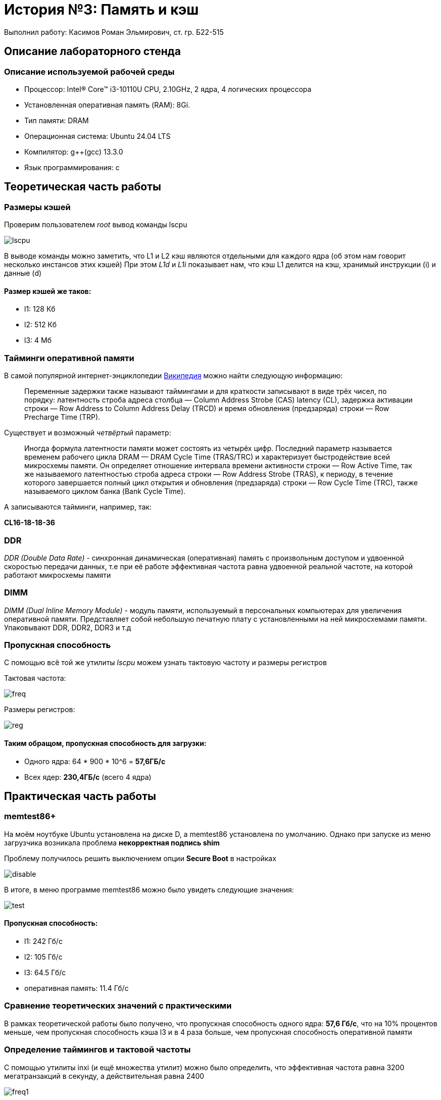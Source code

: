 = История №3: Память и кэш
Выполнил работу: Касимов Роман Эльмирович, ст. гр. Б22-515

== Описание лабораторного стенда

=== Описание используемой рабочей среды
* Процессор: Intel(R) Core(TM) i3-10110U CPU, 2.10GHz, 2 ядра, 4 логических процессора
* Установленная оперативная память (RAM): 8Gi.
* Тип памяти: DRAM 
* Операционная система: Ubuntu 24.04 LTS
* Компилятор: g++(gcc) 13.3.0
* Язык программирования: c

== Теоретическая часть работы
=== Размеры кэшей
Проверим пользователем _root_ вывод команды lscpu

image::../images/lscpu.png[lscpu]

В выводе команды можно заметить, что L1 и L2 кэш являются отдельными для каждого ядра (об этом нам говорит несколько инстансов этих кэшей)
При этом _L1d_ и _L1i_ показывает нам, что кэш L1 делится на кэш, хранимый инструкции (i) и данные (d)

==== Размер кэшей же таков:
* l1: 128 Кб
* l2: 512 Кб
* l3: 4 Мб

=== Тайминги оперативной памяти
В самой популярной интернет-энциклопедии https://ru.wikipedia.org/wiki/%D0%A2%D0%B0%D0%B9%D0%BC%D0%B8%D0%BD%D0%B3%D0%B8_[Википедия] можно найти следующую информацию:

> Переменные задержки также называют таймингами и для краткости записывают в виде трёх чисел, по порядку: латентность строба адреса столбца — Column Address Strobe (CAS) latency (CL), задержка активации строки — Row Address to Column Address Delay (TRCD) и время обновления (предзаряда) строки — Row Precharge Time (TRP). 

Существует и возможный _четвёртый_ параметр:

> Иногда формула латентности памяти может состоять из четырёх цифр. Последний параметр называется временем рабочего цикла DRAM — DRAM Cycle Time (TRAS/TRC) и характеризует быстродействие всей микросхемы памяти. Он определяет отношение интервала времени активности строки — Row Active Time, так же называемого латентностью строба адреса строки — Row Address Strobe (TRAS), к периоду, в течение которого завершается полный цикл открытия и обновления (предзаряда) строки — Row Cycle Time (TRC), также называемого циклом банка (Bank Cycle Time).

А записываются тайминги, например, так:

*CL16-18-18-36*

=== DDR
_DDR (Double Data Rate)_ - синхронная динамическая (оперативная) память с произвольным доступом и удвоенной скоростью передачи данных, т.е при её работе эффективная частота равна удвоенной реальной частоте, на которой работают микросхемы памяти

=== DIMM
_DIMM (Dual Inline Memory Module)_ - модуль памяти, используемый в персональных компьютерах для увеличения оперативной памяти. Представляет собой небольшую печатную плату с установленными на ней микросхемами памяти. Упаковывают DDR, DDR2, DDR3 и т.д

=== Пропускная способность
С помощью всё той же утилиты _lscpu_ можем узнать тактовую частоту и размеры регистров

Тактовая частота:

image::../images/freq.png[freq]

Размеры регистров:

image::../images/regs.png[reg]

==== Таким обращом, пропускная способность для загрузки:
* Одного ядра: 64 * 900 * 10^6 = *57,6ГБ/c*
* Всех ядер: *230,4ГБ/c* (всего 4 ядра)

== Практическая часть работы
=== memtest86+
На моём ноутбуке Ubuntu установлена на диске D, а memtest86 установлена по умолчанию.
Однако при запуске из меню загрузчика возникала проблема *некорректная подпись shim*

Проблему получилось решить выключением опции *Secure Boot* в настройках

image::../images/mem2.jpg[disable]

В итоге, в меню программе memtest86 можно было увидеть следующие значения:

image::../images/mem1.jpg[test]

==== Пропускная способность:
* l1: 242 Гб/с
* l2: 105 Гб/с
* l3: 64.5 Гб/с
* оперативная память: 11.4 Гб/с

=== Сравнение теоретических значений с практическими
В рамках теоретической работы было получено, что пропускная способность одного ядра: *57,6 Гб/с*, что на 10% процентов меньше, чем пропускная способность кэша l3 и в 4 раза больше, чем пропускная способность оперативной памяти

=== Определение таймингов и тактовой частоты
С помощью утилиты inxi (и ещё множества утилит) можно было определить, что эффективная частота равна 3200 мегатранзакций в секунду, а действительная равна 2400

image::../images/fail.png[freq1]

При определении таймингов возникли проблемы. В процессе ресёрча на просторах интернета было найдено множество тредов с проблемами определения таймингов на дистрибутивах Linux.

==== Прилагаю ссылки на самые популярные:
* https://superuser.com/questions/519822/how-to-check-ram-timings-in-linux/1689844#1689844[check Ram timings]
* https://www.linux.org.ru/forum/general/16896186[тайминги DDR]
* https://forum.ubuntu.ru/index.php?topic=299347.0[характеристики памяти]
* https://tavportal.ru/blog/linux/176-kak-uznat-tip-operativnoj-pamyati,-kolichestvo-planok-i-chastotu-v-linux[тип оперативной памяти]

Почти в каждом треде (закрытом не позже 2014 года xD) "экспертами" было предложена следующая последовательность действий:

> sudo aptitude install i2c-tools
sudo modprobe eeprom
sudo modprobe at24
sudo modprobe i2c-i801
sudo modprobe i2c-amd-mp2-pci
sudo modprobe ee1004
decode-dimms

Либо же, использование одной из следующих утилит:

> dmidecode
lshw
inxi

Однако ни одна из представленных утилит не позволила мне узнать тайминги системы, а список команд, представоенных выше, выводит:

image::../images/fail2.png[fail]
